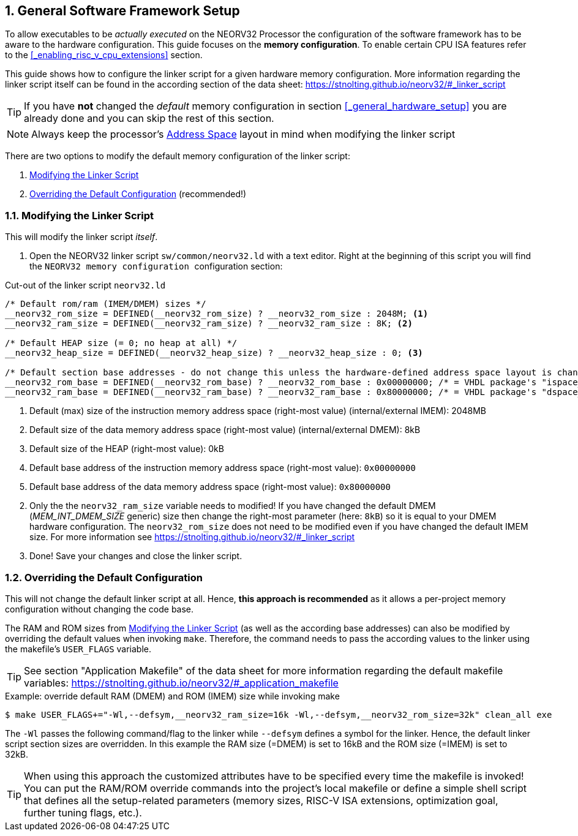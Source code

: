 <<<
:sectnums:
== General Software Framework Setup

To allow executables to be _actually executed_ on the NEORV32 Processor the configuration of the software framework
has to be aware to the hardware configuration. This guide focuses on the **memory configuration**. To enable
certain CPU ISA features refer to the <<_enabling_risc_v_cpu_extensions>> section.

This guide shows how to configure the linker script for a given hardware memory configuration. More information regarding the
linker script itself can be found in the according section of the data sheet: https://stnolting.github.io/neorv32/#_linker_script

[TIP]
If you have **not** changed the _default_ memory configuration in section <<_general_hardware_setup>>
you are already done and you can skip the rest of this section.

[NOTE]
Always keep the processor's https://stnolting.github.io/neorv32/#_address_space[Address Space] layout in mind
when modifying the linker script

There are two options to modify the default memory configuration of the linker script:

[start=1]
. <<_modifying_the_linker_script>>
. <<_overriding_the_default_configuration>> (recommended!)


:sectnums:
=== Modifying the Linker Script

This will modify the linker script _itself_.

[start=1]
. Open the NEORV32 linker script `sw/common/neorv32.ld` with a text editor. Right at the
beginning of this script you will find the `+++ NEORV32 memory configuration +++` configuration section:

.Cut-out of the linker script `neorv32.ld`
[source]
----
/* Default rom/ram (IMEM/DMEM) sizes */
__neorv32_rom_size = DEFINED(__neorv32_rom_size) ? __neorv32_rom_size : 2048M; <1>
__neorv32_ram_size = DEFINED(__neorv32_ram_size) ? __neorv32_ram_size : 8K; <2>

/* Default HEAP size (= 0; no heap at all) */
__neorv32_heap_size = DEFINED(__neorv32_heap_size) ? __neorv32_heap_size : 0; <3>

/* Default section base addresses - do not change this unless the hardware-defined address space layout is changed! */
__neorv32_rom_base = DEFINED(__neorv32_rom_base) ? __neorv32_rom_base : 0x00000000; /* = VHDL package's "ispace_base_c" */ <4>
__neorv32_ram_base = DEFINED(__neorv32_ram_base) ? __neorv32_ram_base : 0x80000000; /* = VHDL package's "dspace_base_c" */ <5>
----
<1> Default (max) size of the instruction memory address space (right-most value) (internal/external IMEM): 2048MB
<2> Default size of the data memory address space (right-most value) (internal/external DMEM): 8kB
<3> Default size of the HEAP (right-most value): 0kB
<4> Default base address of the instruction memory address space (right-most value): `0x00000000`
<5> Default base address of the data memory address space (right-most value): `0x80000000`

[start=2]
. Only the the `neorv32_ram_size` variable needs to modified! If you have changed the default DMEM (_MEM_INT_DMEM_SIZE_ generic)
size then change the right-most parameter (here: `8kB`) so it is equal to your DMEM hardware configuration. The `neorv32_rom_size`
does not need to be modified even if you have changed the default IMEM size.
For more information see https://stnolting.github.io/neorv32/#_linker_script

[start=3]
. Done! Save your changes and close the linker script.


:sectnums:
=== Overriding the Default Configuration

This will not change the default linker script at all. Hence, **this approach is recommended** as it allows a
per-project memory configuration without changing the code base.

The RAM and ROM sizes from <<_modifying_the_linker_script>> (as well as the according base addresses) can also be modified
by overriding the default values when invoking `make`. Therefore, the command needs to pass the according
values to the linker using the makefile's `USER_FLAGS` variable.

[TIP]
See section "Application Makefile" of the data sheet for more information regarding the default makefile variables:
https://stnolting.github.io/neorv32/#_application_makefile

.Example: override default RAM (DMEM) and ROM (IMEM) size while invoking make
[source, bash]
----
$ make USER_FLAGS+="-Wl,--defsym,__neorv32_ram_size=16k -Wl,--defsym,__neorv32_rom_size=32k" clean_all exe
----

The `-Wl` passes the following command/flag to the linker while `--defsym` defines a symbol for the linker.
Hence, the default linker script section sizes are overridden. In this example the RAM size (=DMEM) is set to
16kB and the ROM size (=IMEM) is set to 32kB.

[TIP]
When using this approach the customized attributes have to be specified every time the makefile is invoked!
You can put the RAM/ROM override commands into the project's local makefile or define a simple shell script that defines
all the setup-related parameters (memory sizes, RISC-V ISA extensions, optimization goal, further tuning flags, etc.).
